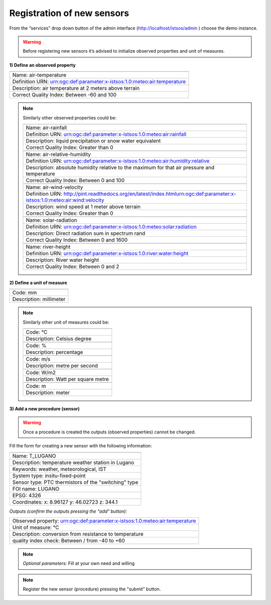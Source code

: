 .. _register:

============================
Registration of new sensors
============================

From the “services” drop down button of the admin interface (`<http://localhost/istsos/admin>`_ ) choose the demo instance.

.. warning::

    Before registering new sensors it’s advised to initialize observed properties and unit of measures.
    
**1) Define an observed property**

.. image:: images/obsprop.png

+---------------------------------------------------------------------------------------------------------------------------+
|                                                                                                                           |
+---------------------------------------------------------------------------------------------------------------------------+
|Name: air-temperature                                                                                                      |
+---------------------------------------------------------------------------------------------------------------------------+
|Definition URN: urn:ogc:def:parameter:x-istsos:1.0:meteo:air:temperature                                                   |
+---------------------------------------------------------------------------------------------------------------------------+
|Description: air temperature at 2 meters above terrain                                                                     |
+---------------------------------------------------------------------------------------------------------------------------+
|Correct Quality Index: Between -60 and 100                                                                                 |
+---------------------------------------------------------------------------------------------------------------------------+

.. note::
    Similarly other observed properties could be:

    +---------------------------------------------------------------------------------------------------------------------------+
    |                                                                                                                           |
    +---------------------------------------------------------------------------------------------------------------------------+
    |Name: air-rainfall                                                                                                         |
    +---------------------------------------------------------------------------------------------------------------------------+
    |Definition URN: urn:ogc:def:parameter:x-istsos:1.0:meteo:air:rainfall                                                      |
    +---------------------------------------------------------------------------------------------------------------------------+
    |Description: liquid precipitation or snow water equivalent                                                                 |
    +---------------------------------------------------------------------------------------------------------------------------+
    |Correct Quality Index: Greater than 0                                                                                      |
    +---------------------------------------------------------------------------------------------------------------------------+
    |                                                                                                                           |
    +---------------------------------------------------------------------------------------------------------------------------+
    |Name: air-relative-humidity                                                                                                |
    +---------------------------------------------------------------------------------------------------------------------------+
    |Definition URN: urn:ogc:def:parameter:x-istsos:1.0:meteo:air:humidity:relative                                             |
    +---------------------------------------------------------------------------------------------------------------------------+
    |Description: absolute humidity relative to the maximum for that air pressure and temperature                               |
    +---------------------------------------------------------------------------------------------------------------------------+
    |Correct Quality Index: Between 0 and 100                                                                                   |
    +---------------------------------------------------------------------------------------------------------------------------+
    |                                                                                                                           |
    +---------------------------------------------------------------------------------------------------------------------------+
    |Name: air-wind-velocity                                                                                                    |
    +---------------------------------------------------------------------------------------------------------------------------+
    |Definition URN: http://pint.readthedocs.org/en/latest/index.htmlurn:ogc:def:parameter:x-istsos:1.0:meteo:air:wind:velocity |
    +---------------------------------------------------------------------------------------------------------------------------+
    |Description: wind speed at 1 meter above terrain                                                                           |
    +---------------------------------------------------------------------------------------------------------------------------+
    |Correct Quality Index: Greater than 0                                                                                      |
    +---------------------------------------------------------------------------------------------------------------------------+
    |                                                                                                                           |
    +---------------------------------------------------------------------------------------------------------------------------+
    |Name: solar-radiation                                                                                                      |
    +---------------------------------------------------------------------------------------------------------------------------+
    |Definition URN: urn:ogc:def:parameter:x-istsos:1.0:meteo:solar:radiation                                                   |
    +---------------------------------------------------------------------------------------------------------------------------+
    |Description: Direct radiation sum in spectrum rand                                                                         |
    +---------------------------------------------------------------------------------------------------------------------------+
    |Correct Quality Index: Between 0 and 1600                                                                                  |
    +---------------------------------------------------------------------------------------------------------------------------+
    |                                                                                                                           |
    +---------------------------------------------------------------------------------------------------------------------------+
    |Name: river-height                                                                                                         |
    +---------------------------------------------------------------------------------------------------------------------------+
    |Definition URN: urn:ogc:def:parameter:x-istsos:1.0:river:water:height                                                      |
    +---------------------------------------------------------------------------------------------------------------------------+
    |Description: River water height                                                                                            |
    +---------------------------------------------------------------------------------------------------------------------------+
    |Correct Quality Index: Between 0 and 2                                                                                     |
    +---------------------------------------------------------------------------------------------------------------------------+

**2) Define a unit of measure**

.. image:: images/obsprop.png

+------------------------------------------+
|                                          |
+------------------------------------------+
|Code: mm                                  |
+------------------------------------------+
|Description: millimeter                   |
+------------------------------------------+

.. note::
    Similarly other unit of measures could be:

    +------------------------------------------+
    |                                          |
    +------------------------------------------+
    |Code: °C                                  |
    +------------------------------------------+
    |Description: Celsius degree               |
    +------------------------------------------+
    |                                          |
    +------------------------------------------+
    |Code: %                                   |
    +------------------------------------------+
    |Description: percentage                   |
    +------------------------------------------+
    |                                          |
    +------------------------------------------+
    |Code: m/s                                 |
    +------------------------------------------+
    |Description: metre per second             |
    +------------------------------------------+
    |                                          |
    +------------------------------------------+
    |Code: W/m2                                |
    +------------------------------------------+
    |Description: Watt per square metre        |
    +------------------------------------------+
    |                                          |
    +------------------------------------------+
    |Code: m                                   |
    +------------------------------------------+
    |Description: meter                        |
    +------------------------------------------+


**3) Add a new procedure (sensor)**

.. image:: images/newproc.png

.. warning::
    Once a procedure is created the outputs (observed properties) cannot be changed.

Fill the form for creating a new sensor with the following information:

+-----------------------------------------------------------------------------------+
|                                                                                   |
+-----------------------------------------------------------------------------------+
|Name: T_LUGANO                                                                     |
+-----------------------------------------------------------------------------------+
|Description: temperature weather station in Lugano                                 |
+-----------------------------------------------------------------------------------+
|Keywords: weather, meteorological, IST                                             |
+-----------------------------------------------------------------------------------+
|System type: insitu-fixed-point                                                    |
+-----------------------------------------------------------------------------------+
|Sensor type: PTC thermistors of the "switching" type                               |
+-----------------------------------------------------------------------------------+
|FOI name: LUGANO                                                                   |
+-----------------------------------------------------------------------------------+
|EPSG: 4326                                                                         |
+-----------------------------------------------------------------------------------+
|Coordinates: x: 8.96127 y: 46.02723 z: 344.1                                       |
+-----------------------------------------------------------------------------------+

*Outputs (confirm the outputs pressing the "add" button):*


+-----------------------------------------------------------------------------------+
|   Observed property: urn:ogc:def:parameter:x-istsos:1.0:meteo:air:temperature     |
+-----------------------------------------------------------------------------------+
|   Unit of measure: °C                                                             |
+-----------------------------------------------------------------------------------+
|   Description: conversion from resistance to temperature                          |
+-----------------------------------------------------------------------------------+
|   quality index check: Between / from -40 to +60                                  |
+-----------------------------------------------------------------------------------+



.. note::
    *Optional parameters:* Fill at your own need and willing


.. note::
    Register the new sensor (procedure) pressing the "submit" button.














